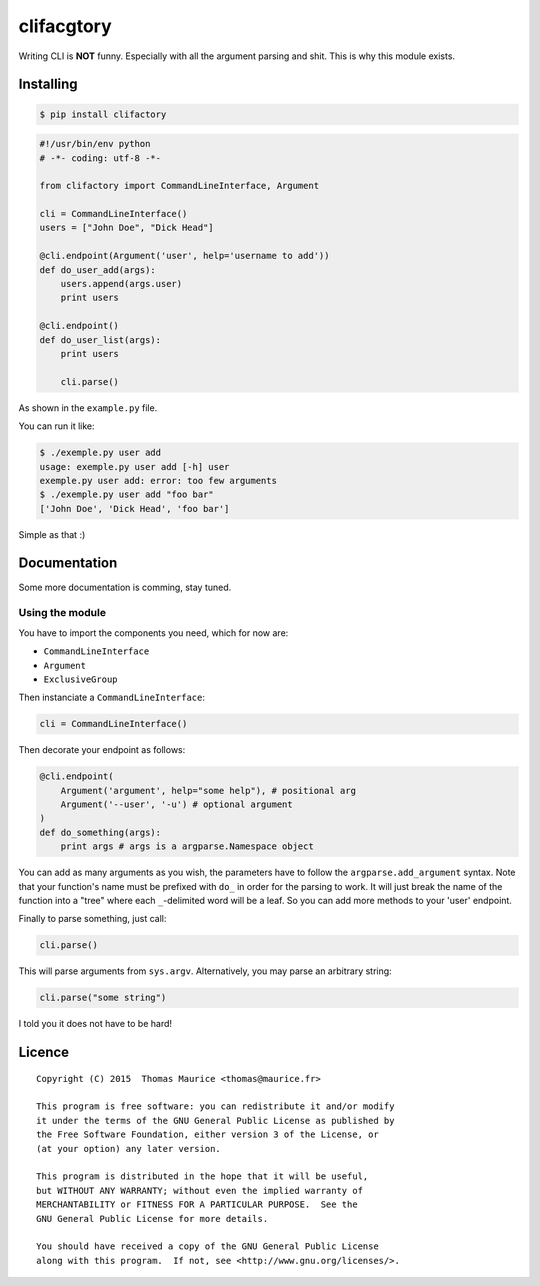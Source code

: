 clifacgtory
####################

Writing CLI is **NOT** funny. Especially with all the
argument parsing and shit. This is why this module exists.

Installing
==========

.. code:: bash

    $ pip install clifactory

.. code:: python

    #!/usr/bin/env python
    # -*- coding: utf-8 -*-

    from clifactory import CommandLineInterface, Argument

    cli = CommandLineInterface()
    users = ["John Doe", "Dick Head"]

    @cli.endpoint(Argument('user', help='username to add'))
    def do_user_add(args):
        users.append(args.user)
        print users

    @cli.endpoint()
    def do_user_list(args):
        print users

        cli.parse()

As shown in the ``example.py`` file.

You can run it like:

.. code:: bash

    $ ./exemple.py user add
    usage: exemple.py user add [-h] user
    exemple.py user add: error: too few arguments
    $ ./exemple.py user add "foo bar"
    ['John Doe', 'Dick Head', 'foo bar']


Simple as that :)

Documentation
=============

Some more documentation is comming, stay tuned.

Using the module
----------------

You have to import the components you need, which for now are:

* ``CommandLineInterface``
* ``Argument``
* ``ExclusiveGroup``

Then instanciate a ``CommandLineInterface``:

.. code:: python

    cli = CommandLineInterface()


Then decorate your endpoint as follows:

.. code:: python

    @cli.endpoint(
        Argument('argument', help="some help"), # positional arg
        Argument('--user', '-u') # optional argument
    )
    def do_something(args):
        print args # args is a argparse.Namespace object

You can add as many arguments as you wish, the parameters
have to follow the ``argparse.add_argument`` syntax. Note
that your function's name must be prefixed with ``do_`` in
order for the parsing to work. It will just break the
name of the function into a "tree" where each ``_``-delimited
word will be a leaf. So you can add more methods to your
'user' endpoint.

Finally to parse something, just call:

.. code:: python

    cli.parse()

This will parse arguments from ``sys.argv``. Alternatively,
you may parse an arbitrary string:

.. code:: python

    cli.parse("some string")

I told you it does not have to be hard!

Licence
=======

::

    Copyright (C) 2015  Thomas Maurice <thomas@maurice.fr>

    This program is free software: you can redistribute it and/or modify
    it under the terms of the GNU General Public License as published by
    the Free Software Foundation, either version 3 of the License, or
    (at your option) any later version.

    This program is distributed in the hope that it will be useful,
    but WITHOUT ANY WARRANTY; without even the implied warranty of
    MERCHANTABILITY or FITNESS FOR A PARTICULAR PURPOSE.  See the
    GNU General Public License for more details.

    You should have received a copy of the GNU General Public License
    along with this program.  If not, see <http://www.gnu.org/licenses/>.
